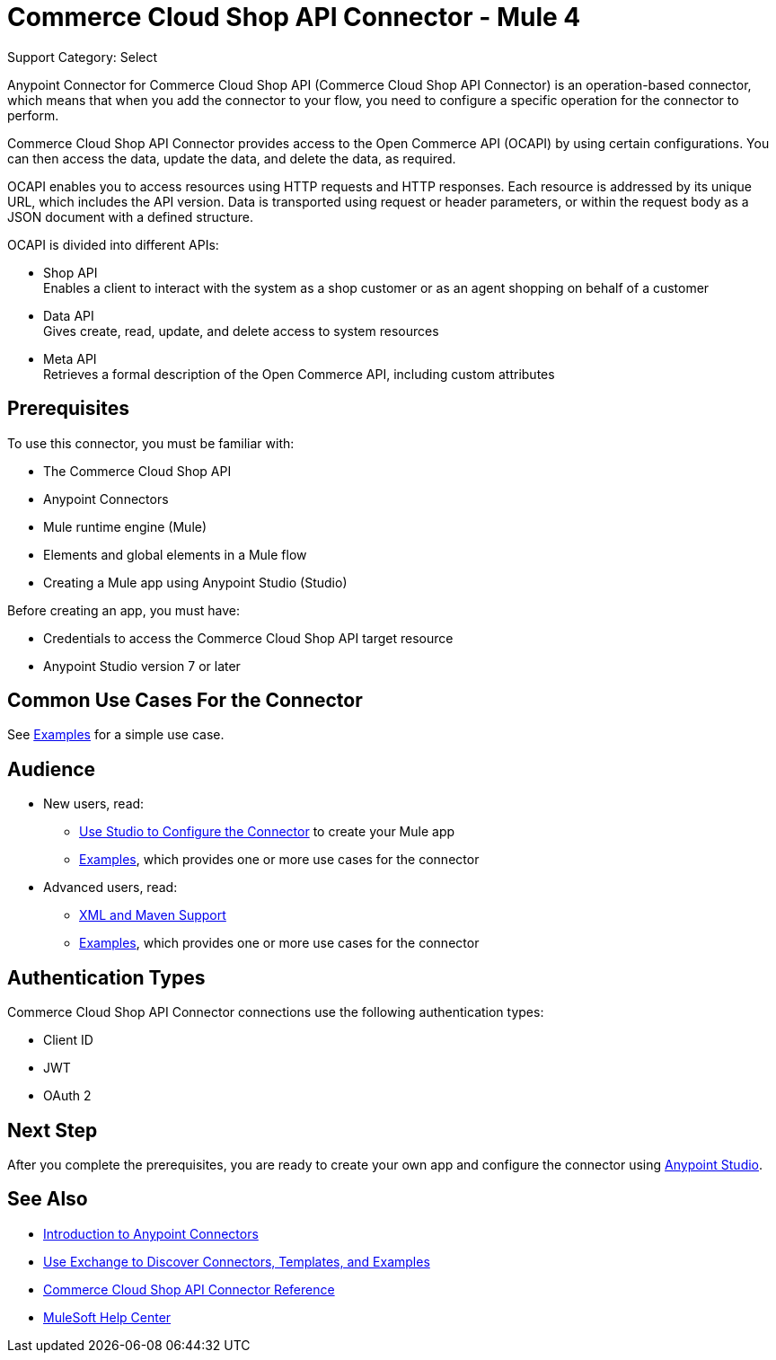 = Commerce Cloud Shop API Connector - Mule 4

Support Category: Select


Anypoint Connector for Commerce Cloud Shop API (Commerce Cloud Shop API Connector) is an operation-based connector, which means that when you add the connector to your flow, you need to configure a specific operation for the connector to perform. 

Commerce Cloud Shop API Connector provides access to the Open Commerce API (OCAPI) by using certain configurations. You can then access the data, update the data, and delete the data, as required.

OCAPI enables you to access resources using HTTP requests and HTTP responses. Each resource is addressed by its unique URL, which includes the API version. Data is transported using request or header parameters, or within the request body as a JSON document with a defined structure. 

OCAPI is divided into different APIs: 

* Shop API +
Enables a client to interact with the system as a shop customer or as an agent shopping on behalf of a customer
* Data API +
Gives create, read, update, and delete access to system resources
* Meta API +
Retrieves a formal description of the Open Commerce API, including custom attributes

== Prerequisites

To use this connector, you must be familiar with:

* The Commerce Cloud Shop API
* Anypoint Connectors
* Mule runtime engine (Mule)
* Elements and global elements in a Mule flow
* Creating a Mule app using Anypoint Studio (Studio)

Before creating an app, you must have:

* Credentials to access the Commerce Cloud Shop API target resource
* Anypoint Studio version 7 or later

== Common Use Cases For the Connector

See xref:shop-api-connector-examples.adoc[Examples] for a simple use case.

== Audience

* New users, read:
** xref:commerce-cloud-b2c-data-connector-studio.adoc[Use Studio to Configure the Connector] to create your Mule app 
** xref:commerce-cloud-b2c-data-connector-examples.adoc[Examples], which provides one or more use cases for the connector

* Advanced users, read:
** xref:commerce-cloud-b2c-data-connector-xml-maven.adoc[XML and Maven Support]
** xref:commerce-cloud-b2c-data-connector-examples.adoc[Examples], which provides one or more use cases for the connector

== Authentication Types

Commerce Cloud Shop API Connector connections use the following authentication types:

* Client ID
* JWT 
* OAuth 2

== Next Step

After you complete the prerequisites, you are ready to create your own app and configure the connector using
xref:commerce-cloud-b2c-data-connector-studio.adoc[Anypoint Studio].

== See Also

* xref:connectors::introduction/introduction-to-anypoint-connectors.adoc[Introduction to Anypoint Connectors]
* xref:connectors::introduction/intro-use-exchange.adoc[Use Exchange to Discover Connectors, Templates, and Examples]
* xref:commerce-cloud-b2c-data-connector-reference.adoc[Commerce Cloud Shop API Connector Reference]
* https://help.mulesoft.com[MuleSoft Help Center]
